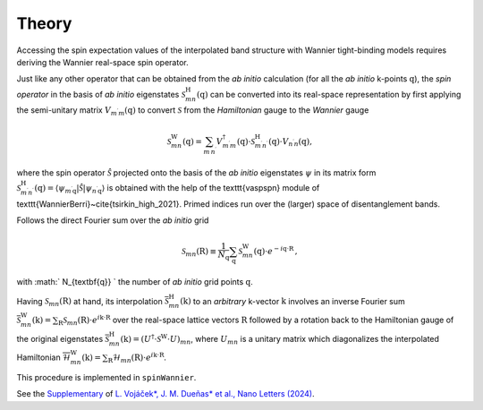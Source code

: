 Theory
=============

Accessing the spin expectation values of the interpolated band structure with Wannier tight-binding models requires deriving the Wannier real-space spin operator.   

Just like any other operator that can be obtained from the *ab initio* calculation (for all the *ab initio* k-points :math:`\textbf{q}`), the *spin operator* in the basis of *ab initio* eigenstates :math:`\mathcal{S}_{mn}^\mathrm{H}(\textbf{q})` can be converted into its real-space representation by first applying the semi-unitary matrix :math:`V_{m^{\prime} m}(\textbf{q})` to convert :math:`\mathcal{S}` from the *Hamiltonian* gauge to the *Wannier* gauge

.. math::
    \begin{equation}
        \mathcal{S}_{m n}^{\mathrm{W}}(\textbf{q})=\sum_{m^{\prime} n^{\prime}} V_{m^{\prime} m}^\dagger(\textbf{q}) \cdot \mathcal{S}_{m^{\prime} n^{\prime}}^\mathrm{H}(\textbf{q}) \cdot V_{n^{\prime} n}(\textbf{q}),
    \end{equation}

where the spin operator :math:`\hat{\mathcal{S}}` projected onto the basis of the *ab initio* eigenstates :math:`\psi` in its matrix form :math:`\mathcal{S}_{m^{\prime} n^{\prime}}^\mathrm{H}(\textbf{q}) = \left\langle\psi_{m^{\prime} \textbf{q}}|\hat{\mathcal{S}}| \psi_{n^{\prime} \textbf{q}}\right\rangle` is obtained with the help of the \texttt{vaspspn} module of \texttt{WannierBerri}~\cite{tsirkin_high_2021}. Primed indices run over the (larger) space of disentanglement bands.

Follows the direct Fourier sum over the *ab initio* grid

.. math::
    \begin{equation}
        \mathcal{S}_{m n}(\textbf{R}) \equiv \frac{1}{N_{\textbf{q}}} \sum_{\textbf{q}}  \mathcal{S}_{m n}^{\mathrm{W}}(\textbf{q}) \cdot e^{-i \textbf{q} \cdot \textbf{R}} \,,
    \end{equation}

with :math:` N_{\textbf{q}} ` the number of *ab initio* grid points :math:`\textbf{q}`.


Having :math:`\mathcal{S}_{m n}(\textbf{R})` at hand, its interpolation :math:`\overline{\mathcal{S}}_{mn}^\mathrm{H} (\textbf{k})` to an *arbitrary* k-vector :math:`\textbf{k}` involves an inverse Fourier sum :math:`\overline{\mathcal{S}}_{mn}^\mathrm{W} (\textbf{k}) = \sum_\textbf{R} \mathcal{S}_{mn} (\textbf{R}) \cdot  e^{i \textbf{k} \cdot \textbf{R}}` over the real-space lattice vectors :math:`\textbf{R}` followed by a rotation back to the Hamiltonian gauge of the original eigenstates :math:`\overline{\mathcal{S}}_{mn}^\mathrm{H} (\textbf{k}) = (U^\dagger \cdot \mathcal{S}^\mathrm{W} \cdot U)_{mn}`, where :math:`U_{mn}` is a unitary matrix which diagonalizes the interpolated Hamiltonian :math:`\overline{\mathcal{H}}_{mn}^\mathrm{W} (\textbf{k}) = \sum_\textbf{R} \mathcal{H}_{mn} (\textbf{R}) \cdot  e^{i \textbf{k} \cdot \textbf{R}}`.

This procedure is implemented in ``spinWannier``.

See the `Supplementary <https://pubs.acs.org/doi/suppl/10.1021/acs.nanolett.4c03029/suppl_file/nl4c03029_si_001.pdf>`_ of `L. Vojáček*, J. M. Dueñas* et al., Nano Letters (2024) <https://pubs.acs.org/doi/10.1021/acs.nanolett.4c03029>`_.